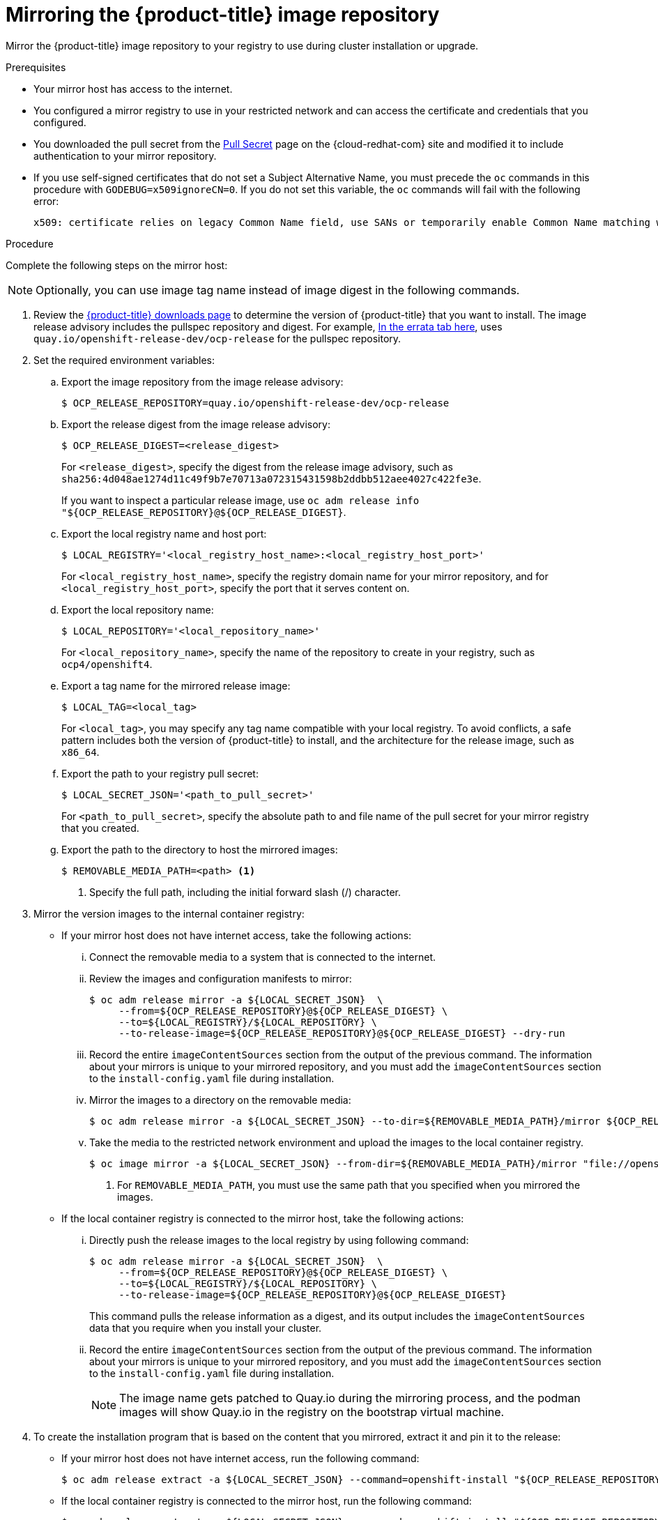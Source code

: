 // Module included in the following assemblies:
//
// * installing/install_config/installing-restricted-networks-preparations.adoc
// * openshift_images/samples-operator-alt-registry.adoc
// * installing/installing-rhv-restricted-network.adoc

[id="installation-mirror-repository_{context}"]
= Mirroring the {product-title} image repository

Mirror the {product-title} image repository to your registry to use during cluster installation or upgrade.

.Prerequisites

* Your mirror host has access to the internet.
* You configured a mirror registry to use in your restricted network and
can access the certificate and credentials that you configured.
ifndef::openshift-origin[]
* You downloaded the pull secret from the
link:https://console.redhat.com/openshift/install/pull-secret[Pull Secret] page on the {cloud-redhat-com} site and modified it to include authentication to your mirror repository.
endif::[]
ifdef::openshift-origin[]
* You have created a pull secret for your mirror repository.
endif::[]

* If you use self-signed certificates that do not set a Subject Alternative Name, you must precede the `oc` commands in this procedure with `GODEBUG=x509ignoreCN=0`. If you do not set this variable, the `oc` commands will fail with the following error:
+
[source,terminal]
----
x509: certificate relies on legacy Common Name field, use SANs or temporarily enable Common Name matching with GODEBUG=x509ignoreCN=0
----

.Procedure

Complete the following steps on the mirror host:

[NOTE]
====
Optionally, you can use image tag name instead of image digest in the following commands.
====

. Review the
link:https://access.redhat.com/downloads/content/290/[{product-title} downloads page]
to determine the version of {product-title} that you want to install.
The image release advisory includes the pullspec repository and digest. For example, link:https://access.redhat.com/downloads/content/290/ver={product-version}/rhel---8/[In the errata tab here],
uses `quay.io/openshift-release-dev/ocp-release` for the pullspec repository.

. Set the required environment variables:
.. Export the image repository from the image release advisory:
+
[source,terminal]
----
$ OCP_RELEASE_REPOSITORY=quay.io/openshift-release-dev/ocp-release
----

.. Export the release digest from the image release advisory:
+
[source,terminal]
----
$ OCP_RELEASE_DIGEST=<release_digest>
----
+
For `<release_digest>`, specify the digest from the release image advisory, such as
`sha256:4d048ae1274d11c49f9b7e70713a072315431598b2ddbb512aee4027c422fe3e`.
+
If you want to inspect a particular release image, use `oc adm release info "${OCP_RELEASE_REPOSITORY}@${OCP_RELEASE_DIGEST}`.

.. Export the local registry name and host port:
+
[source,terminal]
----
$ LOCAL_REGISTRY='<local_registry_host_name>:<local_registry_host_port>'
----
+
For `<local_registry_host_name>`, specify the registry domain name for your mirror
repository, and for `<local_registry_host_port>`, specify the port that it
serves content on.

.. Export the local repository name:
+
[source,terminal]
----
$ LOCAL_REPOSITORY='<local_repository_name>'
----
+
For `<local_repository_name>`, specify the name of the repository to create in your
registry, such as `ocp4/openshift4`.

.. Export a tag name for the mirrored release image:
+
ifndef::openshift-origin[]
[source,terminal]
----
$ LOCAL_TAG=<local_tag>
----
+
For `<local_tag>`, you may specify any tag name compatible with your local registry.
To avoid conflicts, a safe pattern includes both the version of {product-title} to
install, and the architecture for the release image, such as `x86_64`.
endif::[]
ifdef::openshift-origin[]
[source,terminal]
----
$ PRODUCT_REPO='openshift'
----
endif::[]

.. Export the path to your registry pull secret:
+
[source,terminal]
----
$ LOCAL_SECRET_JSON='<path_to_pull_secret>'
----
+
For `<path_to_pull_secret>`, specify the absolute path to and file name of the pull secret for your mirror registry that you created.

.. Export the path to the directory to host the mirrored images:
+
[source,terminal]
----
$ REMOVABLE_MEDIA_PATH=<path> <1>
----
<1> Specify the full path, including the initial forward slash (/) character.

. Mirror the version images to the internal container registry:
** If your mirror host does not have internet access, take the following actions:
... Connect the removable media to a system that is connected to the internet.
... Review the images and configuration manifests to mirror:
+
ifdef::openshift-origin[]
[source,terminal]
----
$ oc adm release mirror -a ${LOCAL_SECRET_JSON}  \
     --from=quay.io/${PRODUCT_REPO}/${RELEASE_NAME}:${OCP_RELEASE} \
     --to=${LOCAL_REGISTRY}/${LOCAL_REPOSITORY} \
     --to-release-image=${LOCAL_REGISTRY}/${LOCAL_REPOSITORY}:${OCP_RELEASE} --dry-run
----
endif::[]
ifndef::openshift-origin[]
[source,terminal]
----
$ oc adm release mirror -a ${LOCAL_SECRET_JSON}  \
     --from=${OCP_RELEASE_REPOSITORY}@${OCP_RELEASE_DIGEST} \
     --to=${LOCAL_REGISTRY}/${LOCAL_REPOSITORY} \
     --to-release-image=${OCP_RELEASE_REPOSITORY}@${OCP_RELEASE_DIGEST} --dry-run
----
endif::[]

... Record the entire `imageContentSources` section from the output of the previous
command. The information about your mirrors is unique to your mirrored repository, and you must add the `imageContentSources` section to the `install-config.yaml` file during installation.
... Mirror the images to a directory on the removable media:
+
ifdef::openshift-origin[]
[source,terminal]
----
$ oc adm release mirror -a ${LOCAL_SECRET_JSON} --to-dir=${REMOVABLE_MEDIA_PATH}/mirror ${OCP_RELEASE_REPOSITORY}@${OCP_RELEASE_DIGEST}
----
endif::[]
ifndef::openshift-origin[]
[source,terminal]
----
$ oc adm release mirror -a ${LOCAL_SECRET_JSON} --to-dir=${REMOVABLE_MEDIA_PATH}/mirror ${OCP_RELEASE_REPOSITORY}@${OCP_RELEASE_DIGEST}
----
endif::[]

... Take the media to the restricted network environment and upload the images to the local container registry.
+
[source,terminal]
----
$ oc image mirror -a ${LOCAL_SECRET_JSON} --from-dir=${REMOVABLE_MEDIA_PATH}/mirror "file://openshift/release:${OCP_RELEASE}*" ${LOCAL_REGISTRY}/${LOCAL_REPOSITORY} <1>
----
+
<1> For `REMOVABLE_MEDIA_PATH`, you must use the same path that you specified when you mirrored the images.

** If the local container registry is connected to the mirror host, take the following actions:
... Directly push the release images to the local registry by using following command:
+
ifdef::openshift-origin[]
[source,terminal]
----
$ oc adm release mirror -a ${LOCAL_SECRET_JSON}  \
     --from=${OCP_RELEASE_REPOSITORY}@${OCP_RELEASE_DIGEST} \
     --to=${LOCAL_REGISTRY}/${LOCAL_REPOSITORY} \
     --to-release-image=${OCP_RELEASE_REPOSITORY}@${OCP_RELEASE_DIGEST}
----
endif::[]
ifndef::openshift-origin[]
[source,terminal]
----
$ oc adm release mirror -a ${LOCAL_SECRET_JSON}  \
     --from=${OCP_RELEASE_REPOSITORY}@${OCP_RELEASE_DIGEST} \
     --to=${LOCAL_REGISTRY}/${LOCAL_REPOSITORY} \
     --to-release-image=${OCP_RELEASE_REPOSITORY}@${OCP_RELEASE_DIGEST}
----
endif::[]
+
This command pulls the release information as a digest, and its output includes
the `imageContentSources` data that you require when you install your cluster.

... Record the entire `imageContentSources` section from the output of the previous
command. The information about your mirrors is unique to your mirrored repository, and you must add the `imageContentSources` section to the `install-config.yaml` file during installation.
+
[NOTE]
====
The image name gets patched to Quay.io during the mirroring process, and the podman images will show Quay.io in the registry on the bootstrap virtual machine.
====

. To create the installation program that is based on the content that you
mirrored, extract it and pin it to the release:
** If your mirror host does not have internet access, run the following command:
+
[source,terminal]
----
$ oc adm release extract -a ${LOCAL_SECRET_JSON} --command=openshift-install "${OCP_RELEASE_REPOSITORY}@${OCP_RELEASE_DIGEST}"
----
** If the local container registry is connected to the mirror host, run the following command:
+
ifdef::openshift-origin[]
[source,terminal]
----
$ oc adm release extract -a ${LOCAL_SECRET_JSON} --command=openshift-install "${OCP_RELEASE_REPOSITORY}@${OCP_RELEASE_DIGEST}"
----
endif::[]
ifndef::openshift-origin[]
[source,terminal]
----
$ oc adm release extract -a ${LOCAL_SECRET_JSON} --command=openshift-install "${OCP_RELEASE_REPOSITORY}@${OCP_RELEASE_DIGEST}"
----
endif::[]
+
[IMPORTANT]
====
To ensure that you use the correct images for the version of {product-title}
that you selected, you must extract the installation program from the mirrored
content.

You must perform this step on a machine with an active internet connection.

If you are in a disconnected environment, use the `--image` flag as part of must-gather and point to the payload image.
====
+
. For clusters using installer-provisioned infrastructure, run the following command:
+
[source,terminal]
----
$ openshift-install
----
